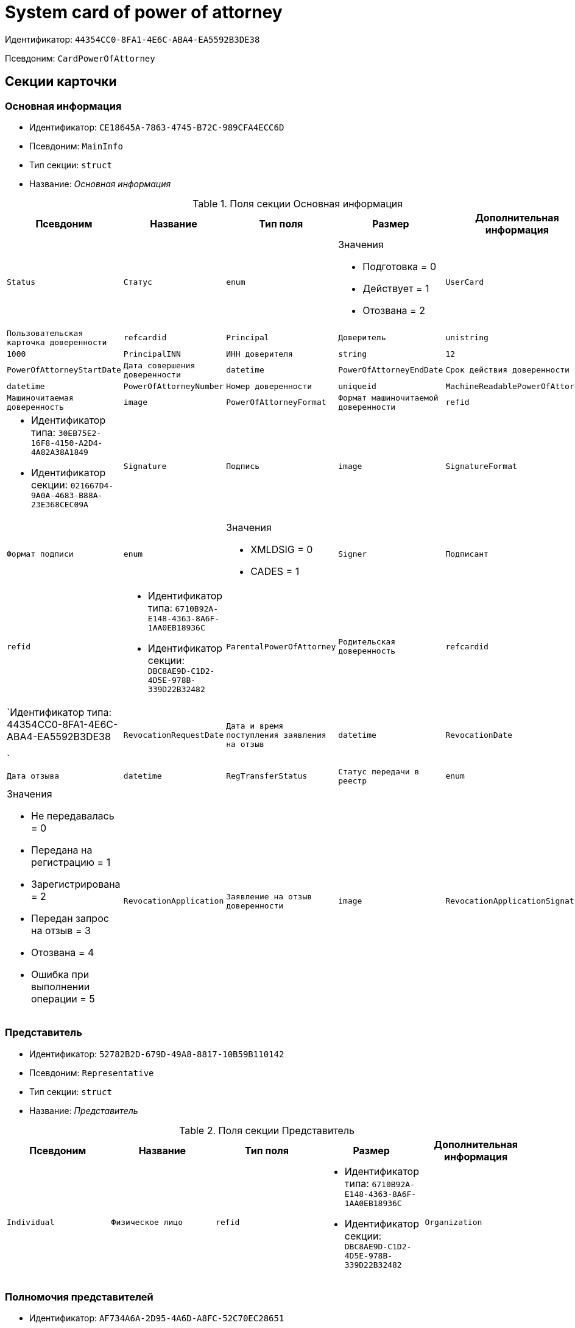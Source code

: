 = System card of power of attorney

Идентификатор: `44354CC0-8FA1-4E6C-ABA4-EA5592B3DE38`

Псевдоним: `CardPowerOfAttorney`

== Секции карточки

=== Основная информация

* Идентификатор: `CE18645A-7863-4745-B72C-989CFA4ECC6D`

* Псевдоним: `MainInfo`

* Тип секции: `struct`

* Название: _Основная информация_

.Поля секции Основная информация
|===
|Псевдоним|Название|Тип поля|Размер|Дополнительная информация 

a|`Status`
a|`Статус`
a|`enum`
a|.Значения
* Подготовка = 0
* Действует = 1
* Отозвана = 2


a|`UserCard`
a|`Пользовательская карточка доверенности`
a|`refcardid`

a|`Principal`
a|`Доверитель`
a|`unistring`
a|`1000`

a|`PrincipalINN`
a|`ИНН доверителя`
a|`string`
a|`12`

a|`PowerOfAttorneyStartDate`
a|`Дата совершения доверенности`
a|`datetime`

a|`PowerOfAttorneyEndDate`
a|`Срок действия доверенности`
a|`datetime`

a|`PowerOfAttorneyNumber`
a|`Номер доверенности`
a|`uniqueid`

a|`MachineReadablePowerOfAttorney`
a|`Машиночитаемая доверенность`
a|`image`

a|`PowerOfAttorneyFormat`
a|`Формат машиночитаемой доверенности`
a|`refid`
a|* Идентификатор типа: `30EB75E2-16F8-4150-A2D4-4A82A38A1849`
* Идентификатор секции: `021667D4-9A0A-4683-B88A-23E368CEC09A`



a|`Signature`
a|`Подпись`
a|`image`

a|`SignatureFormat`
a|`Формат подписи`
a|`enum`
a|.Значения
* XMLDSIG = 0
* CADES = 1


a|`Signer`
a|`Подписант`
a|`refid`
a|* Идентификатор типа: `6710B92A-E148-4363-8A6F-1AA0EB18936C`
* Идентификатор секции: `DBC8AE9D-C1D2-4D5E-978B-339D22B32482`



a|`ParentalPowerOfAttorney`
a|`Родительская доверенность`
a|`refcardid`
a|`Идентификатор типа: 44354CC0-8FA1-4E6C-ABA4-EA5592B3DE38

`

a|`RevocationRequestDate`
a|`Дата и время поступления заявления на отзыв`
a|`datetime`

a|`RevocationDate`
a|`Дата отзыва`
a|`datetime`

a|`RegTransferStatus`
a|`Статус передачи в реестр`
a|`enum`
a|.Значения
* Не передавалась = 0
* Передана на регистрацию = 1
* Зарегистрирована = 2
* Передан запрос на отзыв = 3
* Отозвана = 4
* Ошибка при выполнении операции = 5


a|`RevocationApplication`
a|`Заявление на отзыв доверенности`
a|`image`

a|`RevocationApplicationSignature`
a|`Подпись заявления на отзыв доверенности`
a|`image`

|===
=== Представитель

* Идентификатор: `52782B2D-679D-49A8-8817-10B59B110142`

* Псевдоним: `Representative`

* Тип секции: `struct`

* Название: _Представитель_

.Поля секции Представитель
|===
|Псевдоним|Название|Тип поля|Размер|Дополнительная информация 

a|`Individual`
a|`Физическое лицо`
a|`refid`
a|* Идентификатор типа: `6710B92A-E148-4363-8A6F-1AA0EB18936C`
* Идентификатор секции: `DBC8AE9D-C1D2-4D5E-978B-339D22B32482`



a|`Organization`
a|`Юридическое лицо или Индивидуальный предприниматель`
a|`refid`
a|* Идентификатор типа: `6710B92A-E148-4363-8A6F-1AA0EB18936C`
* Идентификатор секции: `7473F07F-11ED-4762-9F1E-7FF10808DDD1`



|===
=== Полномочия представителей

* Идентификатор: `AF734A6A-2D95-4A6D-A8FC-52C70EC28651`

* Псевдоним: `RepresentativesPowers`

* Тип секции: `coll`

* Название: _Полномочия представителей_

.Поля секции Полномочия представителей
|===
|Псевдоним|Название|Тип поля|Размер|Дополнительная информация 

a|`PowersCode`
a|`Код полномочий`
a|`refid`
a|* Идентификатор типа: `30EB75E2-16F8-4150-A2D4-4A82A38A1849`
* Идентификатор секции: `5B1A131C-D99B-4227-B53B-62DB6BD6DAEB`



a|`PowersDescription`
a|`Текстовое описание полномочий`
a|`unistring`
a|`1024`

|===
=== Системные карточки дочерних доверенностей

* Идентификатор: `B130A88E-1FB0-48FF-9A26-7BCDAE21A08C`

* Псевдоним: `SubsidiaryPowersOfAttorney`

* Тип секции: `coll`

* Название: _Системные карточки дочерних доверенностей_

.Поля секции Системные карточки дочерних доверенностей
|===
|Псевдоним|Название|Тип поля|Размер|Дополнительная информация 

a|`PowerOfAttorney`
a|`Системная карточка дочерней доверенности`
a|`refcardid`
a|`Идентификатор типа: 44354CC0-8FA1-4E6C-ABA4-EA5592B3DE38

`

|===
